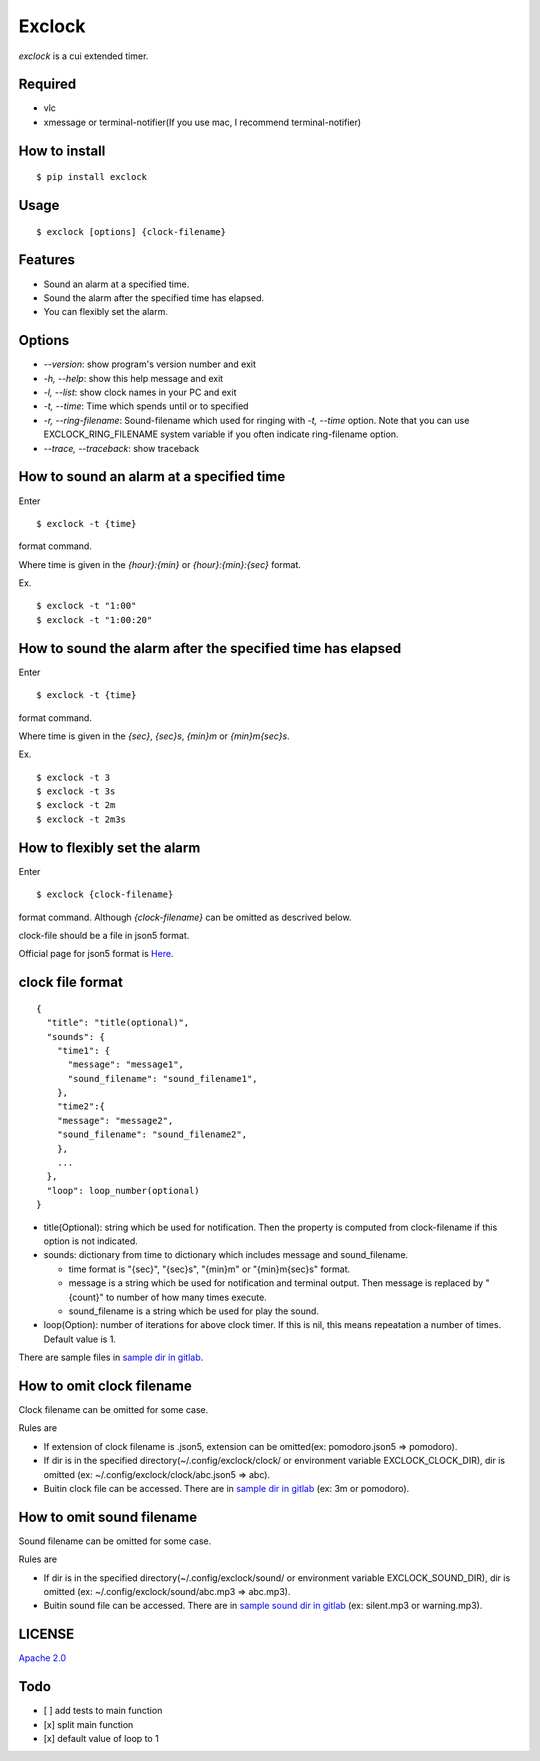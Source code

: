 Exclock
================================================================================

.. image:: https://img.shields.io/pypi/v/exclock
  :alt: PyPI
  :target: https://pypi.org/project/exclock/

.. image:: https://img.shields.io/pypi/pyversions/exclock
  :alt: PyPI - Python Version
  :target: https://pypi.org/project/exclock/

.. image:: https://img.shields.io/pypi/dm/exclock
  :alt: PyPI - Downloads
  :target: https://pypi.org/project/exclock/

.. image:: https://gitlab.com/yassu/exclock/badges/master/pipeline.svg
  :target: https://gitlab.com/yassu/exclock/pipelines/latest

.. image:: https://gitlab.com/yassu/exclock/badges/master/coverage.svg
  :target: https://gitlab.com/yassu/exclock/-/commits/master

.. image:: https://img.shields.io/pypi/l/exclock
  :alt: PyPI - License
  :target: https://pypi.org/project/exclock/


`exclock` is a cui extended timer.

Required
----------

* vlc
* xmessage or terminal-notifier(If you use mac, I recommend terminal-notifier)

How to install
--------------------------------------------------------------------------------

::

  $ pip install exclock

Usage
----------

::

    $ exclock [options] {clock-filename}

Features
--------------------------------------------------------------------------------

* Sound an alarm at a specified time.
* Sound the alarm after the specified time has elapsed.
* You can flexibly set the alarm.

Options
--------------------------------------------------------------------------------

* `--version`: show program's version number and exit
* `-h, --help`: show this help message and exit
* `-l, --list`: show clock names in your PC and exit
* `-t, --time`: Time which spends until or to specified
* `-r, --ring-filename`: Sound-filename which used for ringing with `-t, --time` option. Note that you can use EXCLOCK_RING_FILENAME system variable if you often indicate ring-filename option.
* `--trace, --traceback`: show traceback

How to sound an alarm at a specified time
--------------------------------------------------------------------------------

Enter

::

    $ exclock -t {time}

format command.

Where time is given in the `{hour}:{min}` or `{hour}:{min}:{sec}` format.

Ex.

::

    $ exclock -t "1:00"
    $ exclock -t "1:00:20"

How to sound the alarm after the specified time has elapsed
--------------------------------------------------------------------------------

Enter

::

    $ exclock -t {time}

format command.

Where time is given in the `{sec}`, `{sec}s`, `{min}m` or `{min}m{sec}s`.

Ex.

::

    $ exclock -t 3
    $ exclock -t 3s
    $ exclock -t 2m
    $ exclock -t 2m3s

How to flexibly set the alarm
--------------------------------------------------------------------------------

Enter

::

    $ exclock {clock-filename}

format command.
Although `{clock-filename}` can be omitted as descrived below.

clock-file should be a file in json5 format.

Official page for json5 format is `Here <https://json5.org/>`_.

clock file format
--------------------------------------------------------------------------------

::

    {
      "title": "title(optional)",
      "sounds": {
        "time1": {
          "message": "message1",
          "sound_filename": "sound_filename1",
        },
        "time2":{
        "message": "message2",
        "sound_filename": "sound_filename2",
        },
        ...
      },
      "loop": loop_number(optional)
    }

* title(Optional): string which be used for notification.  Then the property is computed from clock-filename if this option is not indicated.
* sounds: dictionary from time to dictionary which includes message and sound_filename.

  - time format is "{sec}", "{sec}s", "{min}m" or "{min}m{sec}s" format.

  - message is a string which be used for notification and terminal output. Then message is replaced by "{count}" to number of how many times execute.

  - sound_filename is a string which be used for play the sound.

* loop(Option): number of iterations for above clock timer. If this is nil, this means repeatation a number of times. Default value is 1.

There are sample files in `sample dir in gitlab <https://gitlab.com/yassu/exclock/-/tree/master/exclock/assets/clock>`_.

How to omit clock filename
--------------------------------------------------------------------------------

Clock filename can be omitted for some case.

Rules are

* If extension of clock filename is .json5, extension can be omitted(ex: pomodoro.json5 => pomodoro).
* If dir is in the specified directory(~/.config/exclock/clock/ or environment variable EXCLOCK_CLOCK_DIR), dir is omitted (ex: ~/.config/exclock/clock/abc.json5 => abc).
* Buitin clock file can be accessed. There are in `sample dir in gitlab`_ (ex: 3m or pomodoro).

How to omit sound filename
--------------------------------------------------------------------------------

Sound filename can be omitted for some case.

Rules are

* If dir is in the specified directory(~/.config/exclock/sound/ or environment variable EXCLOCK_SOUND_DIR), dir is omitted (ex: ~/.config/exclock/sound/abc.mp3 => abc.mp3).
* Buitin sound file can be accessed. There are in `sample sound dir in gitlab <https://gitlab.com/yassu/exclock/-/tree/master/exclock/assets/sound>`_ (ex: silent.mp3 or warning.mp3).

LICENSE
-------

`Apache 2.0 <https://gitlab.com/yassu/exclock/blob/master/LICENSE>`_

Todo
-------

* [ ] add tests to main function
* [x] split main function
* [x] default value of loop to 1
